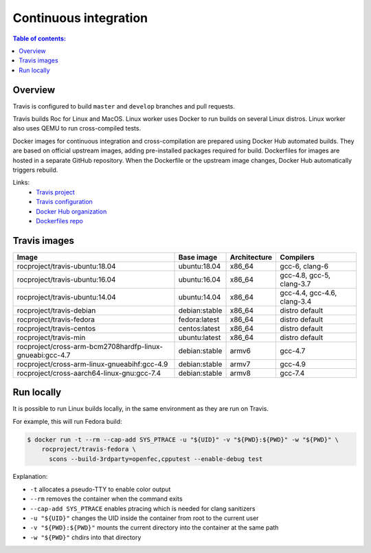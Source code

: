 Continuous integration
**********************

.. contents:: Table of contents:
   :local:
   :depth: 1

Overview
========

Travis is configured to build ``master`` and ``develop`` branches and pull requests.

Travis builds Roc for Linux and MacOS. Linux worker uses Docker to run builds on several Linux distros. Linux worker also uses QEMU to run cross-compiled tests.

Docker images for continuous integration and cross-compilation are prepared using Docker Hub automated builds. They are based on official upstream images, adding pre-installed packages required for build. Dockerfiles for images are hosted in a separate GitHub repository. When the Dockerfile or the upstream image changes, Docker Hub automatically triggers rebuild.

Links:
 * `Travis project <https://travis-ci.org/roc-project/roc>`_
 * `Travis configuration <https://github.com/roc-project/roc/blob/master/.travis.yml>`_
 * `Docker Hub organization <https://hub.docker.com/u/rocproject/>`_
 * `Dockerfiles repo <https://github.com/roc-project/dockerfiles>`_

Travis images
=============

======================================================== ============= ============= ===========================
Image                                                    Base image    Architecture  Compilers
======================================================== ============= ============= ===========================
rocproject/travis-ubuntu:18.04                           ubuntu:18.04  x86_64        gcc-6, clang-6
rocproject/travis-ubuntu:16.04                           ubuntu:16.04  x86_64        gcc-4.8, gcc-5, clang-3.7
rocproject/travis-ubuntu:14.04                           ubuntu:14.04  x86_64        gcc-4.4, gcc-4.6, clang-3.4
rocproject/travis-debian                                 debian:stable x86_64        distro default
rocproject/travis-fedora                                 fedora:latest x86_64        distro default
rocproject/travis-centos                                 centos:latest x86_64        distro default
rocproject/travis-min                                    ubuntu:latest x86_64        distro default
rocproject/cross-arm-bcm2708hardfp-linux-gnueabi:gcc-4.7 debian:stable armv6         gcc-4.7
rocproject/cross-arm-linux-gnueabihf:gcc-4.9             debian:stable armv7         gcc-4.9
rocproject/cross-aarch64-linux-gnu:gcc-7.4               debian:stable armv8         gcc-7.4
======================================================== ============= ============= ===========================

Run locally
===========

It is possible to run Linux builds locally, in the same environment as they are run on Travis.

For example, this will run Fedora build:

.. code::

    $ docker run -t --rm --cap-add SYS_PTRACE -u "${UID}" -v "${PWD}:${PWD}" -w "${PWD}" \
        rocproject/travis-fedora \
          scons --build-3rdparty=openfec,cpputest --enable-debug test

Explanation:

* ``-t`` allocates a pseudo-TTY to enable color output
* ``--rm`` removes the container when the command exits
* ``--cap-add SYS_PTRACE`` enables ptracing which is needed for clang sanitizers
* ``-u "${UID}"`` changes the UID inside the container from root to the current user
* ``-v "${PWD}:${PWD}"`` mounts the current directory into the container at the same path
* ``-w "${PWD}"`` chdirs into that directory
